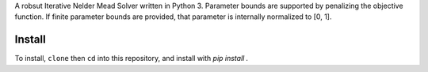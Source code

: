 A robsut Iterative Nelder Mead Solver written in Python 3. Parameter bounds are supported by penalizing the objective function. If 
finite parameter bounds are provided, that parameter is internally normalized to [0, 1].

Install
=======

To install, ``clone`` then ``cd`` into this repository, and install with `pip install .`

